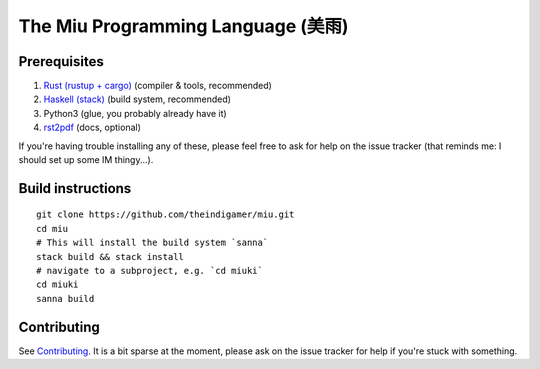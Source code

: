 The Miu Programming Language (美雨)
###################################

Prerequisites
=============

1. `Rust (rustup + cargo) <https://www.rust-lang.org/en-US/install.html>`_
   (compiler & tools, recommended)
2. `Haskell (stack) <https://docs.haskellstack.org/en/stable/README/#how-to-install>`_
   (build system, recommended)
3. Python3 (glue, you probably already have it)
4. `rst2pdf <https://github.com/rst2pdf/rst2pdf#installation-and-use>`_ (docs, optional)

If you're having trouble installing any of these, please feel free to ask for
help on the issue tracker (that reminds me: I should set up some IM thingy...).

Build instructions
==================

::

  git clone https://github.com/theindigamer/miu.git
  cd miu
  # This will install the build system `sanna`
  stack build && stack install
  # navigate to a subproject, e.g. `cd miuki`
  cd miuki
  sanna build

Contributing
============

See `Contributing <https://github.com/theindigamer/miu/blob/master/.github/Contributing.rst>`_.
It is a bit sparse at the moment, please ask on the issue tracker for help if
you're stuck with something.
